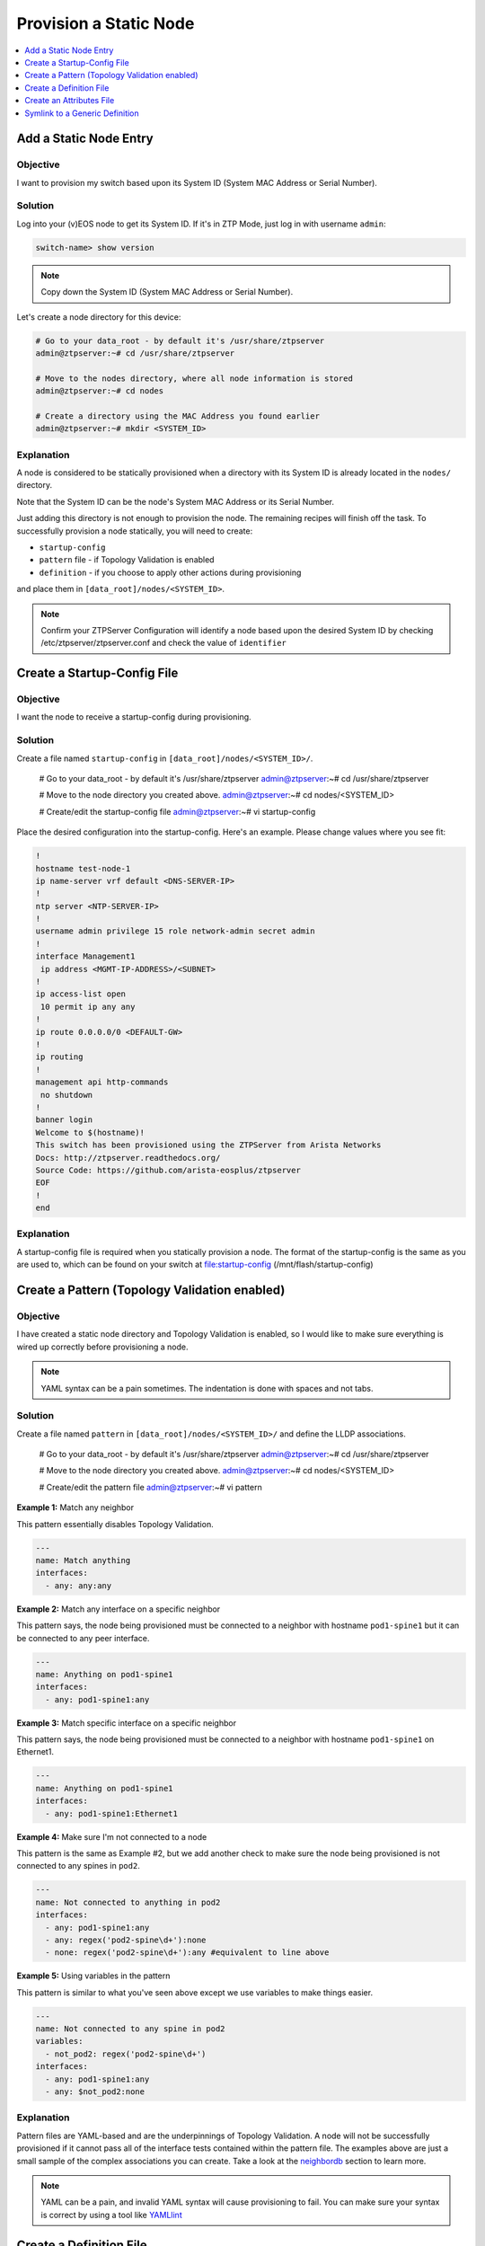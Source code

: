 Provision a Static Node
=======================

.. The line below adds a local TOC

.. contents:: :local:
  :depth: 1


Add a Static Node Entry
-----------------------

Objective
^^^^^^^^^

I want to provision my switch based upon its System ID (System MAC Address
or Serial Number).

Solution
^^^^^^^^

Log into your (v)EOS node to get its System ID. If it's in ZTP Mode, just log in
with username ``admin``:

.. code-block:: shell

  switch-name> show version

.. note:: Copy down the System ID (System MAC Address or Serial Number).

Let's create a node directory for this device:

.. code-block:: shell

  # Go to your data_root - by default it's /usr/share/ztpserver
  admin@ztpserver:~# cd /usr/share/ztpserver

  # Move to the nodes directory, where all node information is stored
  admin@ztpserver:~# cd nodes

  # Create a directory using the MAC Address you found earlier
  admin@ztpserver:~# mkdir <SYSTEM_ID>


Explanation
^^^^^^^^^^^

A node is considered to be statically provisioned when a directory with its
System ID is already located in the ``nodes/`` directory.

Note that the System ID can be the node's System MAC Address or its Serial Number.

Just adding this directory is not enough to provision the node. The remaining
recipes will finish off the task.  To successfully provision a node
statically, you will need to create:

* ``startup-config``
* ``pattern`` file - if Topology Validation is enabled
* ``definition`` - if you choose to apply other actions during provisioning

and place them in ``[data_root]/nodes/<SYSTEM_ID>``.

.. note:: Confirm your ZTPServer Configuration will identify a node based upon
          the desired System ID by checking /etc/ztpserver/ztpserver.conf and
          check the value of ``identifier``

.. End of Add a Static Node Entry



Create a Startup-Config File
----------------------------

Objective
^^^^^^^^^

I want the node to receive a startup-config during provisioning.

Solution
^^^^^^^^

Create a file named ``startup-config`` in ``[data_root]/nodes/<SYSTEM_ID>/``.

  # Go to your data_root - by default it's /usr/share/ztpserver
  admin@ztpserver:~# cd /usr/share/ztpserver

  # Move to the node directory you created above.
  admin@ztpserver:~# cd nodes/<SYSTEM_ID>

  # Create/edit the startup-config file
  admin@ztpserver:~# vi startup-config

Place the desired configuration into the startup-config. Here's an example. Please
change values where you see fit:

.. code-block:: shell

  !
  hostname test-node-1
  ip name-server vrf default <DNS-SERVER-IP>
  !
  ntp server <NTP-SERVER-IP>
  !
  username admin privilege 15 role network-admin secret admin
  !
  interface Management1
   ip address <MGMT-IP-ADDRESS>/<SUBNET>
  !
  ip access-list open
   10 permit ip any any
  !
  ip route 0.0.0.0/0 <DEFAULT-GW>
  !
  ip routing
  !
  management api http-commands
   no shutdown
  !
  banner login
  Welcome to $(hostname)!
  This switch has been provisioned using the ZTPServer from Arista Networks
  Docs: http://ztpserver.readthedocs.org/
  Source Code: https://github.com/arista-eosplus/ztpserver
  EOF
  !
  end

Explanation
^^^^^^^^^^^

A startup-config file is required when you statically provision a node.  The format
of the startup-config is the same as you are used to, which can be found on your
switch at file:startup-config (/mnt/flash/startup-config)

.. End of Create a Startup-Config File


Create a Pattern (Topology Validation enabled)
----------------------------------------------

Objective
^^^^^^^^^
I have created a static node directory and Topology Validation is
enabled, so I would like to make sure everything is wired up correctly before
provisioning a node.

.. note:: YAML syntax can be a pain sometimes. The indentation is done with
          spaces and not tabs.

Solution
^^^^^^^^

Create a file named ``pattern`` in ``[data_root]/nodes/<SYSTEM_ID>/``
and define the LLDP associations.

  # Go to your data_root - by default it's /usr/share/ztpserver
  admin@ztpserver:~# cd /usr/share/ztpserver

  # Move to the node directory you created above.
  admin@ztpserver:~# cd nodes/<SYSTEM_ID>

  # Create/edit the pattern file
  admin@ztpserver:~# vi pattern


**Example 1:** Match any neighbor

This pattern essentially disables Topology Validation.

.. code-block:: yaml

  ---
  name: Match anything
  interfaces:
    - any: any:any

**Example 2:** Match any interface on a specific neighbor

This pattern says, the node being provisioned must be connected to a neighbor
with hostname ``pod1-spine1`` but it can be connected to any peer interface.

.. code-block:: yaml

  ---
  name: Anything on pod1-spine1
  interfaces:
    - any: pod1-spine1:any

**Example 3:** Match specific interface on a specific neighbor

This pattern says, the node being provisioned must be connected to a neighbor
with hostname ``pod1-spine1`` on Ethernet1.

.. code-block:: yaml

  ---
  name: Anything on pod1-spine1
  interfaces:
    - any: pod1-spine1:Ethernet1

**Example 4:** Make sure I'm not connected to a node

This pattern is the same as Example #2, but we add another check to make sure the
node being provisioned is not connected to any spines in ``pod2``.

.. code-block:: yaml

  ---
  name: Not connected to anything in pod2
  interfaces:
    - any: pod1-spine1:any
    - any: regex('pod2-spine\d+'):none
    - none: regex('pod2-spine\d+'):any #equivalent to line above

**Example 5:** Using variables in the pattern

This pattern is similar to what you've seen above except we use variables
to make things easier.

.. code-block:: yaml

  ---
  name: Not connected to any spine in pod2
  variables:
    - not_pod2: regex('pod2-spine\d+')
  interfaces:
    - any: pod1-spine1:any
    - any: $not_pod2:none

Explanation
^^^^^^^^^^^

Pattern files are YAML-based and are the underpinnings of Topology Validation.
A node will not be successfully provisioned if it cannot pass all of the interface
tests contained within the pattern file. The examples above are just a small
sample of the complex associations you can create. Take a look at the
`neighbordb <http://ztpserver.readthedocs.org/en/master/config.html#dynamic-provisioning-neighbordb>`_
section to learn more.

.. note:: YAML can be a pain, and invalid YAML syntax will cause provisioning to
          fail.  You can make sure your syntax is correct by using a tool like
          `YAMLlint <http://www.yamllint.com>`_


.. End of Create a Pattern (if Topology Validation is enabled)


Create a Definition File
------------------------

Objective
^^^^^^^^^

Aside from sending the node a startup-config, I'd like to upgrade the node to
a specific v(EOS) version.

Solution
^^^^^^^^

These types of system changes are accomplished via the ``definition`` file.  The
definition is a YAML-based file with a section for each action that you
want to execute.

.. note:: Learn more about `Actions <http://ztpserver.readthedocs.org/en/master/config.html#actions>`_.

.. code-block:: shell

  # Go to your data_root - by default it's /usr/share/ztpserver
  admin@ztpserver:~# cd /usr/share/ztpserver

  # Create an images directory
  admin@ztpserver:~# mkdir -p files/images

  # SCP your SWI into the images directory, name it whatever you like
  admin@ztpserver:~# scp admin@otherhost:/tmp/vEOS.swi files/images/vEOS_4.14.5F.swi

Now let's create a definition that performs the ``install_image`` action:

.. code-block:: shell

  # Go to your data_root - by default it's /usr/share/ztpserver
  admin@ztpserver:~# cd /usr/share/ztpserver

  # Move to the specific node directory that you created earlier
  admin@ztpserver:~# cd nodes/<SYSTEM_ID>

  # Create a definition file
  admin@ztpserver:~# vi definition

Add the following lines to your definition, changing values where needed:

.. code-block:: yaml

  ---
  name: static node definition
  actions:
    -
      action: install_image
      always_execute: true
      attributes:
        url: files/images/vEOS_4.14.5F.swi
        version: 4.14.5F
      name: "Install 4.14.5F"


Explanation
^^^^^^^^^^^

The definition is where we list all of the `actions <http://ztpserver.readthedocs.org/en/master/config.html#actions>`_
we want the node to execute during the provisioning process. In this case we are
hosting the SWI on the ZTPServer, so we just define the ``url`` in relation
to the ``data_root``. We could change the ``url`` to point to another server
altogether - the choice is yours. The benefit in hosting the file on the
ZTPServer is that we perform an extra checksum step to validate the integrity of
the file.

In practice, the node requests its definition during the provisioning process. It
sees that it's supposed to perform the ``install_image`` action, so it
requests the ``install_image`` python script. It then performs an HTTP GET for
the ``url``.  Once it has these locally, it executes the
``install_image`` `script <https://github.com/arista-eosplus/ztpserver/blob/develop/actions/install_image>`_.

.. End of Create a Definition File



Create an Attributes File
-------------------------

Objective
^^^^^^^^^

I want to use variables in my definition and abstract the values to a unique file.
These variables will be sent down to the node during provisioning and be used while
the node is executing the actions listed in the definition.

Solution
^^^^^^^^

Create a file named ``attributes`` in ``[data_root]/nodes/<SYSTEM_ID>/``.

  # Go to your data_root - by default it's /usr/share/ztpserver
  admin@ztpserver:~# cd /usr/share/ztpserver

  # Move to the node directory you created above.
  admin@ztpserver:~# cd nodes/<SYSTEM_ID>

  # Move to the node directory you created above.
  admin@ztpserver:~# vi attributes

Here's the different type of ways to define the attributes:

**Example 1:** A simple key/value pair

.. code-block:: yaml

  ---
  ntp_server: ntp.example.com
  dns_server: ns1.example.com

**Example 2:** key/dictionary

.. code-block:: yaml

  ---
  system_config:
    ntp: ntp.example.com
    dns: ns1.example.com

**Example 3:** key/list (note the hyphens)

.. code-block:: yaml

  ---
  dns_servers:
    - ns1.example.com
    - ns2.example.com
    - ns3.example.com
    - ns4.example.com

**Example 4:** Referencing another variable

.. code-block:: yaml

  ---
  ntp_server: ntp.example.com
  other_var: $ntp_server

Borrowing from the definition recipe above, we can replace some values with
variables from the attributes file:

**nodes/<SYSTEM_ID>/definition**

.. code-block:: yaml

  ---
  name: static node definition
  actions:
    -
      action: install_image
      always_execute: true
      attributes:
        url: $swi_url
        version: $swi_version
      name: $swi_name

and the **nodes/<SYSTEM_ID>/attributes**

.. code-block:: yaml

  ---
  swi_url: files/images/vEOS_4.14.5F.swi
  swi_version: 4.14.5F
  swi_name: "Install 4.14.5F"


Explanation
^^^^^^^^^^^

The ``attributes`` file is optional.  The variables that are contained within it
are sent to the node during provisioning. In the final example above you can see
how the attributes file and definition work in concert. Note that the ZTPServer
performs variable substitution when the node requests the definition via
GET /nodes/<SYSTEM_ID>. By removing the static values from the definition, we can
use the same definition for multiple nodes (using symlink) and just create unique
attributes files in the node's directory.

It's important to note that these variables can exist in different places and
accomplish the same task.  In this recipe we created a unique attributes file,
which lives in the node's directory. You can also put these attributes directly
into the definition file like the example below.

**Example: At the global scope of the definition**

.. code-block:: yaml

  ---
  name: static node definition
  actions:
    -
      action: install_image
      always_execute: true
      attributes:
        url: $swi_url
        version: $swi_version
      name: $swi_name
  attributes:
    swi_url: files/images/vEOS_4.14.5F.swi
    swi_version: 4.14.5F
    swi_name: "Install 4.14.5F"

.. End of Create an Attributes File


Symlink to a Generic Definition
-------------------------------

Objective
^^^^^^^^^

I'd like to use the same definition for multiple static node directories without
manually updating each one.

Solution
^^^^^^^^

Create one definition in the ``[data_root]/definitions`` folder and create a symlink
to the specific ``[data_root]/nodes/<SYSTEM_ID>/`` folder.

**``[data_root]/definitions/static_node_definition**

.. code-block:: yaml

  ---
  name: static node definition
  actions:
    -
      action: install_image
      always_execute: true
      attributes:
        url: $swi_url
        version: $swi_version
      name: $swi_name

and the **nodes/<SYSTEM_ID>/attributes**

.. code-block:: yaml

  ---
  swi_url: files/images/vEOS_4.14.5F.swi
  swi_version: 4.14.5F
  swi_name: "Install 4.14.5F"

then create the symlink

.. code-block:: shell

  # Go to your node's unique directory
  admin@ztpserver:~# cd /usr/share/ztpserver/nodes/<SYSTEM_ID>

  # Create the symlink
  admin@ztpserver:~# ln -s /usr/share/ztpserver/definitions/static_node_definition ./definition


Explanation
^^^^^^^^^^^

The steps above let you reuse a single definition file for many static nodes. Note
that the variables are located in the attributes file in the ``nodes/<SYSTEM_ID>/``
folder.

.. End of Symlink to a Generic Definition
